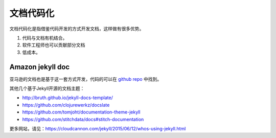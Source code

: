 ======================
文档代码化
======================

文档代码化是指借鉴代码开发的方式开发文档，这样做有很多优势。

#. 代码与文档有机结合。
#. 软件工程师也可以贡献部分文档
#. 低成本。


Amazon jekyll doc 
===========================


亚马逊的文档也是基于这一套方式开发，代码的可以在 `github repo <https://github.com/amzn/jekyll-doc-project>`_  中找到。




其他几个基于Jekyll开源的文档主题：

* http://bruth.github.io/jekyll-docs-template/
* https://github.com/clojurewerkz/docslate
* https://github.com/tomjoht/documentation-theme-jekyll
* https://github.com/stitchdata/docs#stitch-documentation


更多网站，请见：https://cloudcannon.com/jekyll/2015/06/12/whos-using-jekyll.html

